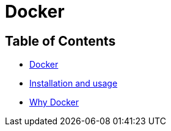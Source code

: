 = Docker

== Table of Contents

* xref:main.adoc#docker[Docker]
* xref:installation_and_usage/main.adoc[Installation and usage]
* xref:why_docker/main.adoc[Why Docker]
